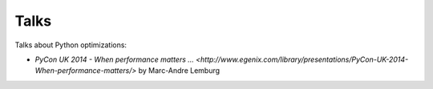 Talks
=====

Talks about Python optimizations:

* `PyCon UK 2014 - When performance matters ...
  <http://www.egenix.com/library/presentations/PyCon-UK-2014-When-performance-matters/>`
  by Marc-Andre Lemburg

